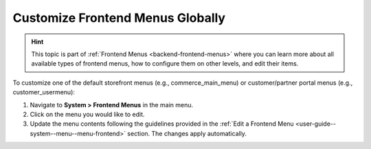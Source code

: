 .. _frontend-menu-globally:

Customize Frontend Menus Globally
=================================

.. hint:: This topic is part of :ref:`Frontend Menus <backend-frontend-menus>` where you can learn more about all available types of frontend menus, how to configure them on other levels, and edit their items.

To customize one of the default storefront menus (e.g., commerce_main_menu) or customer/partner portal menus (e.g., customer_usermenu):

1. Navigate to **System > Frontend Menus** in the main menu.
2. Click on the menu you would like to edit.
3. Update the menu contents following the guidelines provided in the :ref:`Edit a Frontend Menu <user-guide--system--menu--menu-frontend>` section.
   The changes apply automatically.

